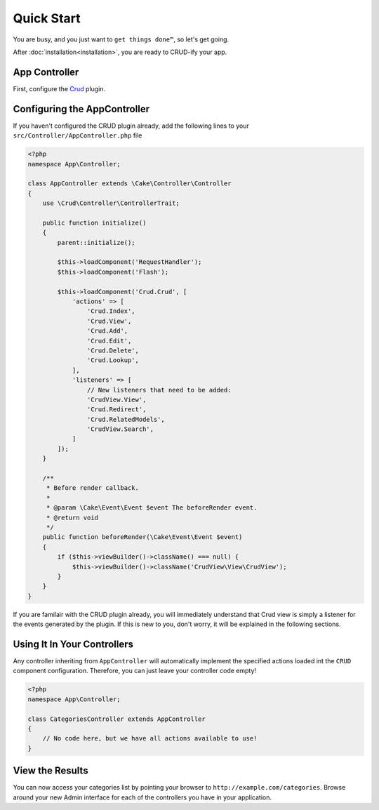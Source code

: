 Quick Start
===========

You are busy, and you just want to ``get things done™``, so let's get going.

After :doc:`installation<installation>`, you are ready to CRUD-ify your app.

App Controller
~~~~~~~~~~~~~~

First, configure the `Crud <http://crud.readthedocs.org/en/latest/quick-start.html>`_ plugin.

Configuring the AppController
~~~~~~~~~~~~~~~~~~~~~~~~~~~~~

If you haven't configured the CRUD plugin already, add the following lines to your
``src/Controller/AppController.php`` file

.. code-block:: php

    <?php
    namespace App\Controller;

    class AppController extends \Cake\Controller\Controller
    {
        use \Crud\Controller\ControllerTrait;

        public function initialize()
        {
            parent::initialize();

            $this->loadComponent('RequestHandler');
            $this->loadComponent('Flash');

            $this->loadComponent('Crud.Crud', [
                'actions' => [
                    'Crud.Index',
                    'Crud.View',
                    'Crud.Add',
                    'Crud.Edit',
                    'Crud.Delete',
                    'Crud.Lookup',
                ],
                'listeners' => [
                    // New listeners that need to be added:
                    'CrudView.View',
                    'Crud.Redirect',
                    'Crud.RelatedModels',
                    'CrudView.Search',
                ]
            ]);
        }
        
        /**
         * Before render callback.
         *
         * @param \Cake\Event\Event $event The beforeRender event.
         * @return void
         */
        public function beforeRender(\Cake\Event\Event $event)
        {
            if ($this->viewBuilder()->className() === null) {
                $this->viewBuilder()->className('CrudView\View\CrudView');
            }
        }
    }

If you are familair with the CRUD plugin already, you will immediately understand
that Crud view is simply a listener for the events generated by the plugin. If
this is new to you, don't worry, it will be explained in the following sections.

Using It In Your Controllers
~~~~~~~~~~~~~~~~~~~~~~~~~~~~

Any controller inheriting from ``AppController`` will automatically implement
the specified actions loaded int the ``CRUD`` component configuration.
Therefore, you can just leave your controller code empty!

.. code-block:: php

    <?php
    namespace App\Controller;

    class CategoriesController extends AppController
    {
        // No code here, but we have all actions available to use!
    }

View the Results
~~~~~~~~~~~~~~~~

You can now access your categories list by pointing your browser to
``http://example.com/categories``. Browse around your new Admin interface for
each of the controllers you have in your application.
